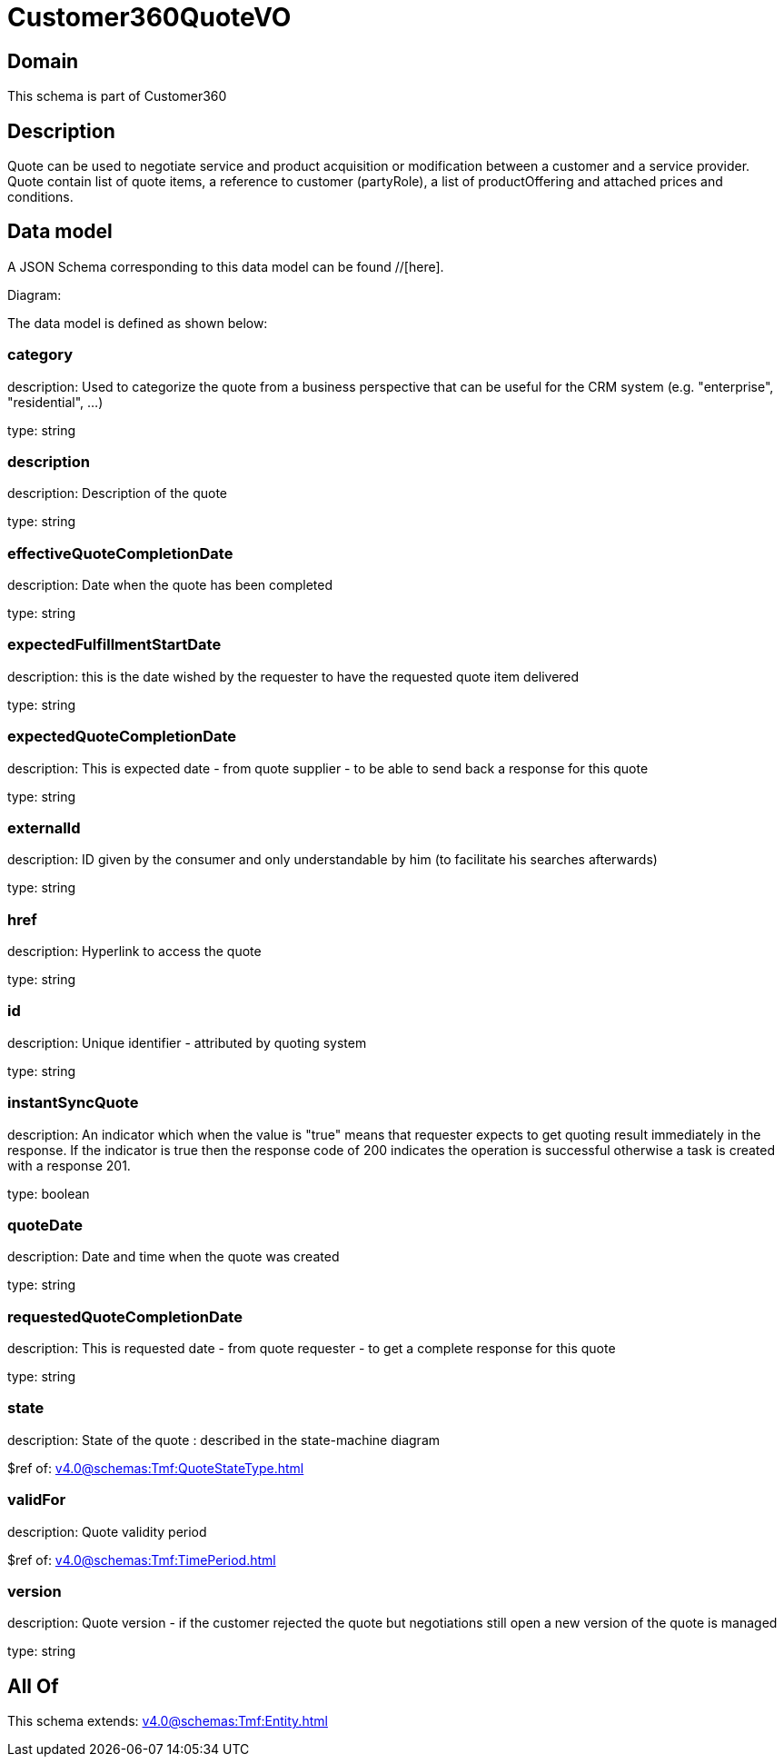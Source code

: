 = Customer360QuoteVO

[#domain]
== Domain

This schema is part of Customer360

[#description]
== Description
Quote can be used to negotiate service and product acquisition or modification between a customer and a service provider. Quote contain list of quote items, a reference to customer (partyRole), a list of productOffering and attached prices and conditions.


[#data_model]
== Data model

A JSON Schema corresponding to this data model can be found //[here].

Diagram:


The data model is defined as shown below:


=== category
description: Used to categorize the quote from a business perspective that can be useful for the CRM system (e.g. &quot;enterprise&quot;, &quot;residential&quot;, ...)

type: string


=== description
description: Description of the quote

type: string


=== effectiveQuoteCompletionDate
description: Date when the quote has been completed

type: string


=== expectedFulfillmentStartDate
description: this is the date wished by the requester to have the requested quote item delivered

type: string


=== expectedQuoteCompletionDate
description: This is expected date - from quote supplier - to be able to send back  a response for this quote

type: string


=== externalId
description: ID given by the consumer and only understandable by him (to facilitate his searches afterwards)

type: string


=== href
description: Hyperlink to access the quote

type: string


=== id
description: Unique identifier - attributed by quoting system

type: string


=== instantSyncQuote
description: An indicator which when the value is &quot;true&quot; means that requester expects to get quoting result immediately in the response. If the indicator is true then the response code of 200 indicates the operation is successful otherwise a task is created with a response 201. 

type: boolean


=== quoteDate
description: Date and time when the quote was created

type: string


=== requestedQuoteCompletionDate
description: This is requested date - from quote requester - to get a complete response for this quote

type: string


=== state
description: State of the quote : described in the state-machine diagram

$ref of: xref:v4.0@schemas:Tmf:QuoteStateType.adoc[]


=== validFor
description: Quote validity period

$ref of: xref:v4.0@schemas:Tmf:TimePeriod.adoc[]


=== version
description: Quote version - if the customer rejected the quote but  negotiations still open a new version of the quote is managed

type: string


[#all_of]
== All Of

This schema extends: xref:v4.0@schemas:Tmf:Entity.adoc[]
